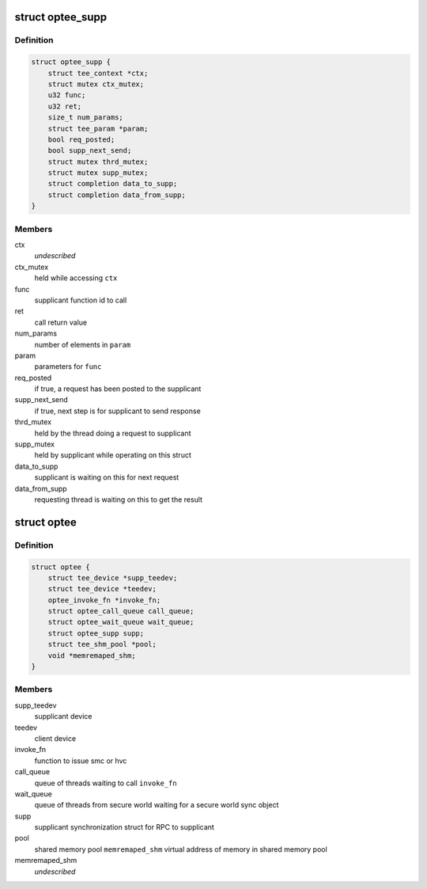 .. -*- coding: utf-8; mode: rst -*-
.. src-file: drivers/tee/optee/optee_private.h

.. _`optee_supp`:

struct optee_supp
=================

.. c:type:: struct optee_supp

    supplicant synchronization struct \ ``ctx``\                  the context of current connected supplicant. if !NULL the supplicant device is available for use, else busy

.. _`optee_supp.definition`:

Definition
----------

.. code-block:: c

    struct optee_supp {
        struct tee_context *ctx;
        struct mutex ctx_mutex;
        u32 func;
        u32 ret;
        size_t num_params;
        struct tee_param *param;
        bool req_posted;
        bool supp_next_send;
        struct mutex thrd_mutex;
        struct mutex supp_mutex;
        struct completion data_to_supp;
        struct completion data_from_supp;
    }

.. _`optee_supp.members`:

Members
-------

ctx
    *undescribed*

ctx_mutex
    held while accessing \ ``ctx``\ 

func
    supplicant function id to call

ret
    call return value

num_params
    number of elements in \ ``param``\ 

param
    parameters for \ ``func``\ 

req_posted
    if true, a request has been posted to the supplicant

supp_next_send
    if true, next step is for supplicant to send response

thrd_mutex
    held by the thread doing a request to supplicant

supp_mutex
    held by supplicant while operating on this struct

data_to_supp
    supplicant is waiting on this for next request

data_from_supp
    requesting thread is waiting on this to get the result

.. _`optee`:

struct optee
============

.. c:type:: struct optee

    main service struct

.. _`optee.definition`:

Definition
----------

.. code-block:: c

    struct optee {
        struct tee_device *supp_teedev;
        struct tee_device *teedev;
        optee_invoke_fn *invoke_fn;
        struct optee_call_queue call_queue;
        struct optee_wait_queue wait_queue;
        struct optee_supp supp;
        struct tee_shm_pool *pool;
        void *memremaped_shm;
    }

.. _`optee.members`:

Members
-------

supp_teedev
    supplicant device

teedev
    client device

invoke_fn
    function to issue smc or hvc

call_queue
    queue of threads waiting to call \ ``invoke_fn``\ 

wait_queue
    queue of threads from secure world waiting for a
    secure world sync object

supp
    supplicant synchronization struct for RPC to supplicant

pool
    shared memory pool
    \ ``memremaped_shm``\       virtual address of memory in shared memory pool

memremaped_shm
    *undescribed*

.. This file was automatic generated / don't edit.

